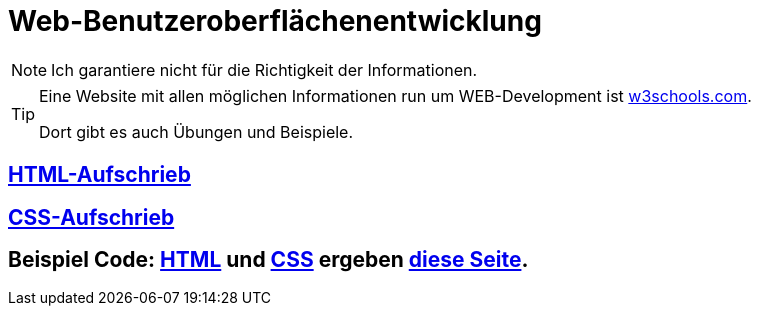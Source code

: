 :icons: font
ifdef::env-github[]
:branch: main
:status:
:outfilesuffix: .adoc
:!toc-title:
:caution-caption: :fire:
:important-caption: :exclamation:
:note-caption: :paperclip:
:tip-caption: :bulb:
:warning-caption: :warning:
endif::[]

= Web-Benutzeroberflächenentwicklung

NOTE: Ich garantiere nicht für die Richtigkeit der Informationen.

[TIP] 
====
Eine Website mit allen möglichen Informationen run um WEB-Development ist link:https://www.w3schools.com/[w3schools.com].

Dort gibt es auch Übungen und Beispiele.
====

== link:/doc/html.adoc[HTML-Aufschrieb]

== link:/doc/css.adoc[CSS-Aufschrieb]

== Beispiel Code: link:index.html[HTML] und link:style.css[CSS] ergeben link:https://hendrikrauh.github.io/inf-web/index.html[diese Seite].
